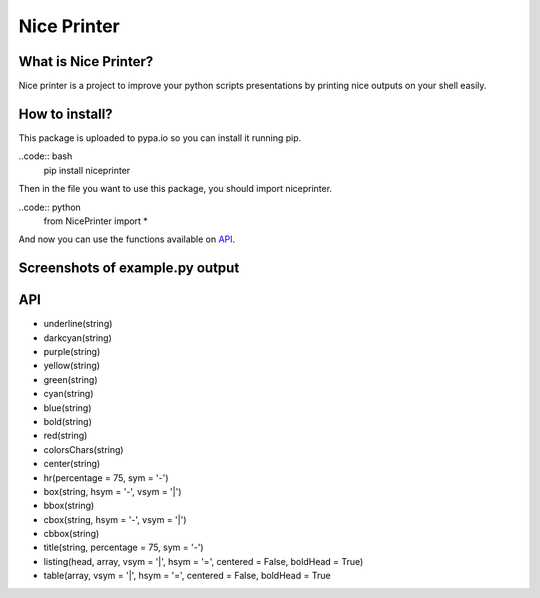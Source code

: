 Nice Printer
============

.. image:: https://img.shields.io/github/release/24aitor/NicePrinter.svg
.. image:: https://img.shields.io/badge/Built%20For-Python%203.X-orange.svg
.. image:: https://img.shields.io/badge/license-MIT-blue.svg

What is Nice Printer?
---------------------

Nice printer is a project to improve your python scripts presentations by printing
nice outputs on your shell easily.

How to install?
---------------

This package is uploaded to pypa.io so you can install it running pip.

..code:: bash
    pip install niceprinter

Then in the file you want to use this package, you should import niceprinter.

..code:: python
    from NicePrinter import *

And now you can use the functions available on `API`_.

Screenshots of example.py output
--------------------------------

.. image:: https://i.imgur.com/j1Of5ix.png

.. image:: https://i.imgur.com/uGMzMvK.png

.. image:: https://i.imgur.com/jaLykwa.png

.. image:: https://i.imgur.com/K4N2mK7.png

API
---

- underline(string)

- darkcyan(string)

- purple(string)

- yellow(string)

- green(string)

- cyan(string)

- blue(string)

- bold(string)

- red(string)

- colorsChars(string)

- center(string)

- hr(percentage = 75, sym = '-')

- box(string, hsym = '-', vsym = '|')

- bbox(string)

- cbox(string, hsym = '-', vsym = '|')

- cbbox(string)

- title(string, percentage = 75, sym = '-')

- listing(head, array, vsym = '|', hsym = '=', centered = False, boldHead = True)

- table(array, vsym = '|', hsym = '=', centered = False, boldHead = True
